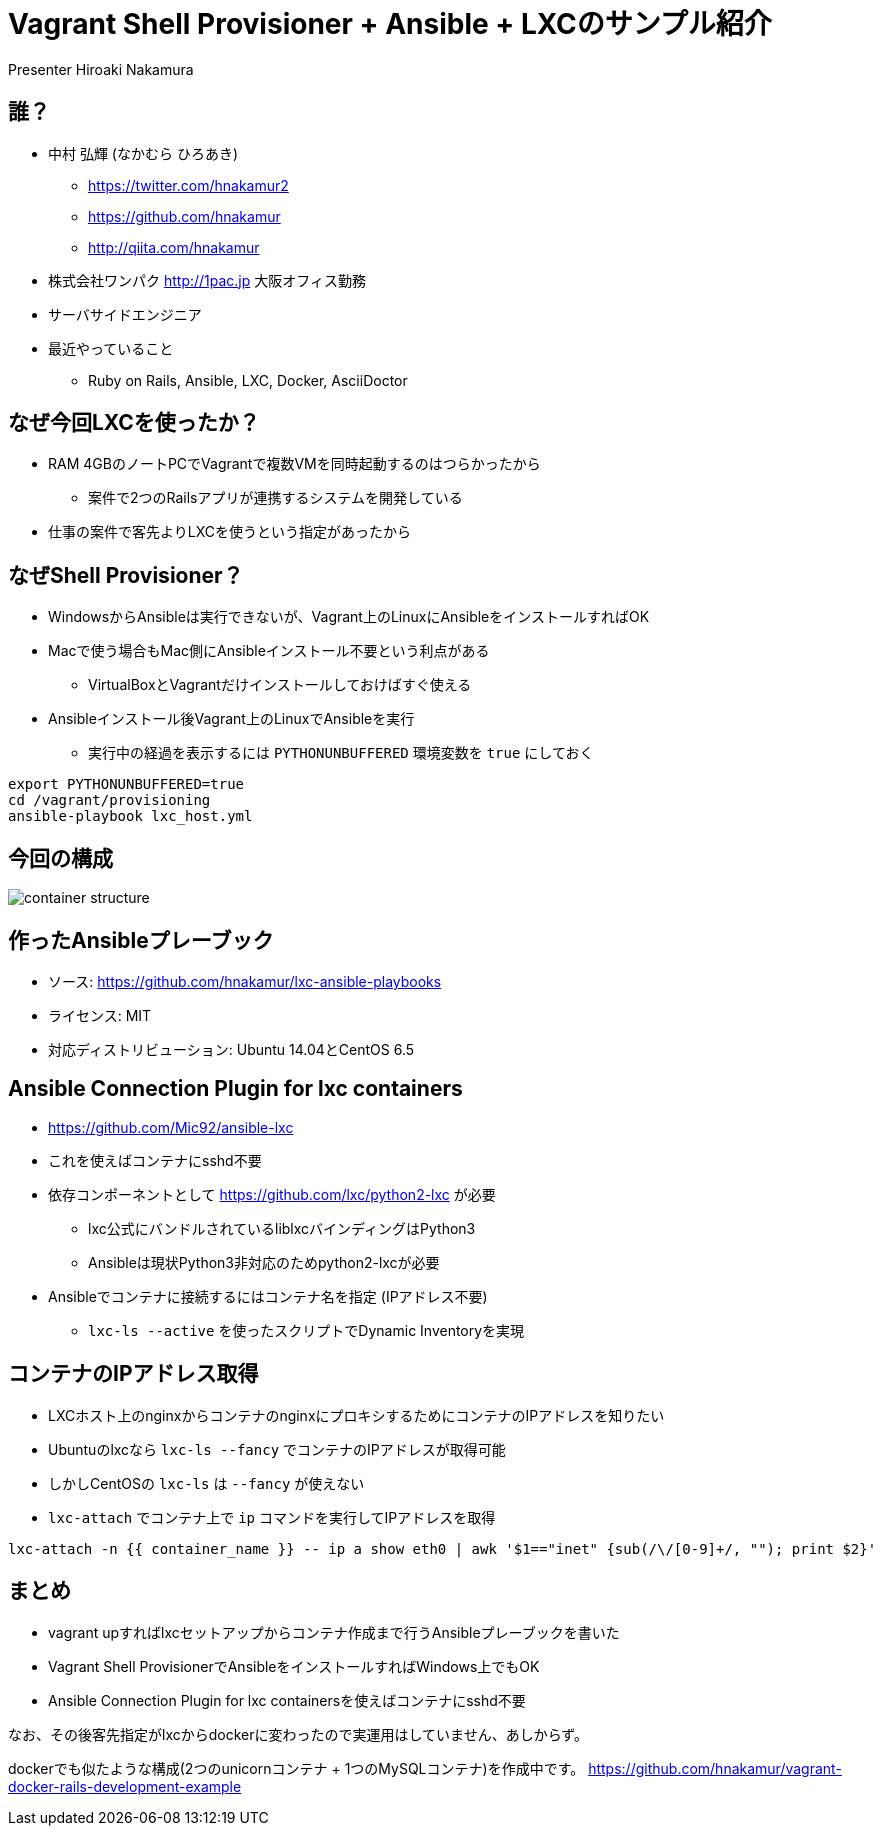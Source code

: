 = Vagrant Shell Provisioner + Ansible + LXCのサンプル紹介
Presenter Hiroaki Nakamura
:backend: deckjs
:deckjs_transition: fade
:navigation:


== 誰？

* 中村 弘輝 (なかむら ひろあき)
** https://twitter.com/hnakamur2
** https://github.com/hnakamur
** http://qiita.com/hnakamur
* 株式会社ワンパク http://1pac.jp 大阪オフィス勤務
* サーバサイドエンジニア
* 最近やっていること
** Ruby on Rails, Ansible, LXC, Docker, AsciiDoctor

== なぜ今回LXCを使ったか？

* RAM 4GBのノートPCでVagrantで複数VMを同時起動するのはつらかったから
** 案件で2つのRailsアプリが連携するシステムを開発している
* 仕事の案件で客先よりLXCを使うという指定があったから


== なぜShell Provisioner？

* WindowsからAnsibleは実行できないが、Vagrant上のLinuxにAnsibleをインストールすればOK
* Macで使う場合もMac側にAnsibleインストール不要という利点がある
** VirtualBoxとVagrantだけインストールしておけばすぐ使える
* Ansibleインストール後Vagrant上のLinuxでAnsibleを実行
** 実行中の経過を表示するには `PYTHONUNBUFFERED` 環境変数を `true` にしておく

----
export PYTHONUNBUFFERED=true
cd /vagrant/provisioning
ansible-playbook lxc_host.yml
----


== 今回の構成

image::container-structure.png[]


== 作ったAnsibleプレーブック

* ソース: https://github.com/hnakamur/lxc-ansible-playbooks
* ライセンス: MIT
* 対応ディストリビューション: Ubuntu 14.04とCentOS 6.5


== Ansible Connection Plugin for lxc containers

* https://github.com/Mic92/ansible-lxc
* これを使えばコンテナにsshd不要
* 依存コンポーネントとして https://github.com/lxc/python2-lxc が必要
** lxc公式にバンドルされているliblxcバインディングはPython3
** Ansibleは現状Python3非対応のためpython2-lxcが必要
* Ansibleでコンテナに接続するにはコンテナ名を指定 (IPアドレス不要)
** `lxc-ls --active` を使ったスクリプトでDynamic Inventoryを実現


== コンテナのIPアドレス取得

* LXCホスト上のnginxからコンテナのnginxにプロキシするためにコンテナのIPアドレスを知りたい
* Ubuntuのlxcなら `lxc-ls --fancy` でコンテナのIPアドレスが取得可能
* しかしCentOSの `lxc-ls` は `--fancy` が使えない
* `lxc-attach` でコンテナ上で `ip` コマンドを実行してIPアドレスを取得

----
lxc-attach -n {{ container_name }} -- ip a show eth0 | awk '$1=="inet" {sub(/\/[0-9]+/, ""); print $2}'
----


== まとめ

* vagrant upすればlxcセットアップからコンテナ作成まで行うAnsibleプレーブックを書いた
* Vagrant Shell ProvisionerでAnsibleをインストールすればWindows上でもOK
* Ansible Connection Plugin for lxc containersを使えばコンテナにsshd不要

なお、その後客先指定がlxcからdockerに変わったので実運用はしていません、あしからず。

dockerでも似たような構成(2つのunicornコンテナ + 1つのMySQLコンテナ)を作成中です。
https://github.com/hnakamur/vagrant-docker-rails-development-example
